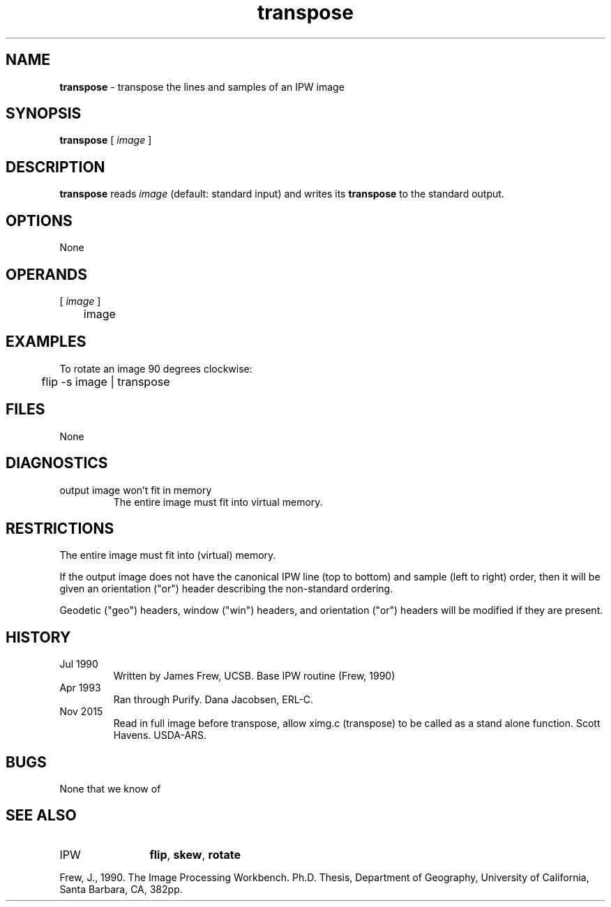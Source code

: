 .TH "transpose" "1" "6 November 2015" "IPW v2" "IPW User Commands"
.SH NAME
.PP
\fBtranspose\fP - transpose the lines and samples of an IPW image
.SH SYNOPSIS
.sp
.nf
.ft CR
\fBtranspose\fP [\fI image \fP]
.ft R
.fi
.SH DESCRIPTION
.PP
\fBtranspose\fP reads \fIimage\fP (default: standard input) and writes its
\fBtranspose\fP to the standard output.
.SH OPTIONS
.PP
None
.SH OPERANDS
.TP
[\fI image \fP]
	image
.sp
.SH EXAMPLES
.PP
To rotate an image 90 degrees clockwise:
.sp
.nf
.ft CR
	flip -s image | transpose
.ft R
.fi
.SH FILES
.sp
.nf
.ft CR
     None
.ft R
.fi
.SH DIAGNOSTICS
.sp
.TP
output image won't fit in memory
.br
	The entire image must fit into virtual memory.
.SH RESTRICTIONS
.PP
The entire image must fit into (virtual) memory.
.PP
If the output image does not have the canonical IPW line (top to
bottom) and sample (left to right) order, then it will be given
an orientation ("or") header describing the non-standard ordering.
.PP
Geodetic ("geo") headers, window ("win") headers, and orientation
("or") headers will be modified if they are present.
.SH HISTORY
.TP
Jul 1990
	Written by James Frew, UCSB.
Base IPW routine (Frew, 1990)
.TP
Apr 1993
	Ran through Purify.  Dana Jacobsen, ERL-C.
.TP
Nov 2015
	Read in full image before transpose, allow ximg.c (transpose) to be called as a stand alone function. Scott Havens. USDA-ARS.
.SH BUGS
.PP
None that we know of
.SH SEE ALSO
.TP
IPW
	\fBflip\fP,
\fBskew\fP,
\fBrotate\fP
.PP
Frew, J., 1990.  The Image Processing Workbench.  Ph.D. Thesis,
	Department of Geography, University of California, Santa
	Barbara, CA, 382pp.
